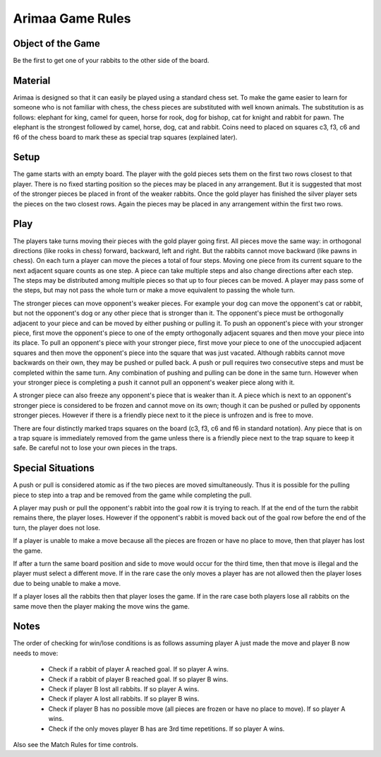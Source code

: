 Arimaa Game Rules
=================

Object of the Game
------------------

Be the first to get one of your rabbits to the other side of the board.

Material
------------------

Arimaa is designed so that it can easily be played using a standard chess set.
To make the game easier to learn for someone who is not familiar with chess,
the chess pieces are substituted with well known animals. The substitution is
as follows: elephant for king, camel for queen, horse for rook, dog for
bishop, cat for knight and rabbit for pawn. The elephant is the strongest
followed by camel, horse, dog, cat and rabbit. Coins need to placed on squares
c3, f3, c6 and f6 of the chess board to mark these as special trap squares
(explained later).

Setup
------------------

The game starts with an empty board. The player with the gold pieces sets them
on the first two rows closest to that player. There is no fixed starting
position so the pieces may be placed in any arrangement. But it is suggested
that most of the stronger pieces be placed in front of the weaker rabbits.
Once the gold player has finished the silver player sets the pieces on the two
closest rows. Again the pieces may be placed in any arrangement within the
first two rows.

Play
------------------

The players take turns moving their pieces with the gold player going first.
All pieces move the same way: in orthogonal directions (like rooks in chess)
forward, backward, left and right. But the rabbits cannot move backward (like
pawns in chess). On each turn a player can move the pieces a total of four
steps. Moving one piece from its current square to the next adjacent square
counts as one step. A piece can take multiple steps and also change directions
after each step. The steps may be distributed among multiple pieces so that up
to four pieces can be moved. A player may pass some of the steps, but may not
pass the whole turn or make a move equivalent to passing the whole turn.

The stronger pieces can move opponent's weaker pieces. For example your dog
can move the opponent's cat or rabbit, but not the opponent's dog or any other
piece that is stronger than it. The opponent's piece must be orthogonally
adjacent to your piece and can be moved by either pushing or pulling it. To
push an opponent's piece with your stronger piece, first move the opponent's
piece to one of the empty orthogonally adjacent squares and then move your
piece into its place. To pull an opponent's piece with your stronger piece,
first move your piece to one of the unoccupied adjacent squares and then move
the opponent's piece into the square that was just vacated. Although rabbits
cannot move backwards on their own, they may be pushed or pulled back. A push
or pull requires two consecutive steps and must be completed within the same
turn. Any combination of pushing and pulling can be done in the same turn.
However when your stronger piece is completing a push it cannot pull an
opponent's weaker piece along with it.

A stronger piece can also freeze any opponent's piece that is weaker than it.
A piece which is next to an opponent's stronger piece is considered to be
frozen and cannot move on its own; though it can be pushed or pulled by
opponents stronger pieces. However if there is a friendly piece next to it the
piece is unfrozen and is free to move.

There are four distinctly marked traps squares on the board (c3, f3, c6 and f6
in standard notation). Any piece that is on a trap square is immediately
removed from the game unless there is a friendly piece next to the trap square
to keep it safe. Be careful not to lose your own pieces in the traps.

Special Situations
------------------

A push or pull is considered atomic as if the two pieces are moved
simultaneously. Thus it is possible for the pulling piece to step into a trap
and be removed from the game while completing the pull.

A player may push or pull the opponent's rabbit into the goal row it is trying
to reach. If at the end of the turn the rabbit remains there, the player
loses. However if the opponent's rabbit is moved back out of the goal row
before the end of the turn, the player does not lose.

If a player is unable to make a move because all the pieces are frozen or have
no place to move, then that player has lost the game.

If after a turn the same board position and side to move would occur for the
third time, then that move is illegal and the player must select a different
move. If in the rare case the only moves a player has are not allowed then the
player loses due to being unable to make a move.

If a player loses all the rabbits then that player loses the game. If in the
rare case both players lose all rabbits on the same move then the player
making the move wins the game.

Notes
------------------

The order of checking for win/lose conditions is as follows assuming player A
just made the move and player B now needs to move:

    * Check if a rabbit of player A reached goal. If so player A wins.

    * Check if a rabbit of player B reached goal. If so player B wins.

    * Check if player B lost all rabbits. If so player A wins.

    * Check if player A lost all rabbits. If so player B wins.

    * Check if player B has no possible move (all pieces are frozen or have no
      place to move). If so player A wins.

    * Check if the only moves player B has are 3rd time repetitions. If so
      player A wins.

Also see the Match Rules for time controls.
